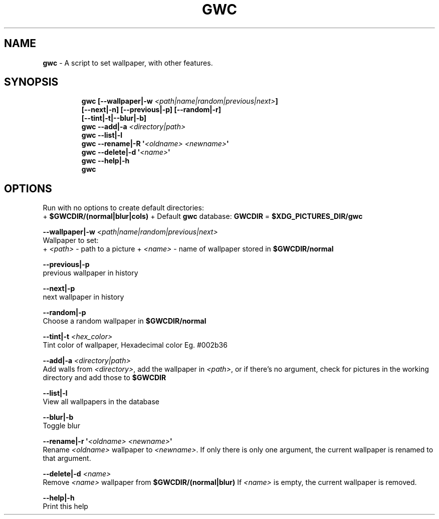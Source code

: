 .TH GWC 1 2019\-11\-01 Linux "User Manuals"
.hy
.SH NAME
.PP
\f[B]gwc\f[R] - A script to set wallpaper, with other features.
.SH SYNOPSIS
.IP
.nf
\f[B]
gwc [--wallpaper|-w \fI<path|name|random|previous|next>\fP]
    [--next|-n] [--previous|-p] [--random|-r]
    [--tint|-t|--blur|-b]
gwc --add|-a \fI<directory|path>\fP
gwc --list|-l
gwc --rename|-R \[aq]\fI<oldname>\fP \fI<newname>\fP\[aq]
gwc --delete|-d \[aq]\fI<name>\fP\[aq]
gwc --help|-h
gwc
\f[R]
.fi
.SH OPTIONS
.PP
Run with no options to create default directories:
.PD 0
.P
.PD
+ \f[B]$GWCDIR/(normal|blur|cols)\f[R] + Default \f[B]gwc\f[R] database:
\f[B]GWCDIR\f[R] = \f[B]$XDG_PICTURES_DIR/gwc\f[R]
.PP
\f[B]--wallpaper|-w \fI<path|name|random|previous|next>\fP\f[R]
.PD 0
.P
.PD
Wallpaper to set:
.PD 0
.P
.PD
+ \f[B]\fI<path>\fP\f[R] - path to a picture + \f[B]\fI<name>\fP\f[R] - name of
wallpaper stored in \f[B]$GWCDIR/normal\f[R]
.PP
\f[B]--previous|-p\f[R]
.PD 0
.P
.PD
previous wallpaper in history
.PP
\f[B]--next|-p\f[R]
.PD 0
.P
.PD
next wallpaper in history
.PP
\f[B]--random|-p\f[R]
.PD 0
.P
.PD
Choose a random wallpaper in \f[B]$GWCDIR/normal\f[R]
.PP
\f[B]--tint|-t \fI<hex_color>\fP\f[R]
.PD 0
.P
.PD
Tint color of wallpaper, Hexadecimal color Eg.
#002b36
.PP
\f[B]--add|-a \fI<directory|path>\fP\f[R]
.PD 0
.P
.PD
Add walls from \f[B]\fI<directory>\fP\f[R], add the wallpaper in
\f[B]\fI<path>\fP\f[R], or if there\[cq]s no argument, check for pictures in
the working directory and add those to \f[B]$GWCDIR\f[R]
.PP
\f[B]--list|-l\f[R]
.PD 0
.P
.PD
View all wallpapers in the database
.PP
\f[B]--blur|-b\f[R]
.PD 0
.P
.PD
Toggle blur
.PP
\f[B]--rename|-r \[aq]\fI<oldname>\fP \fI<newname>\fP\[aq]\f[R]
.PD 0
.P
.PD
Rename \f[B]\fI<oldname>\fP\f[R] wallpaper to \f[B]\fI<newname>\fP\f[R].
If only there is only one argument, the current wallpaper is renamed to
that argument.
.PP
\f[B]--delete|-d \fI<name>\fP\f[R]
.PD 0
.P
.PD
Remove \f[B]\fI<name>\fP\f[R] wallpaper from \f[B]$GWCDIR/(normal|blur)\f[R]
If \f[B]\fI<name>\fP\f[R] is empty, the current wallpaper is removed.
.PP
\f[B]--help|-h\f[R]
.PD 0
.P
.PD
Print this help
